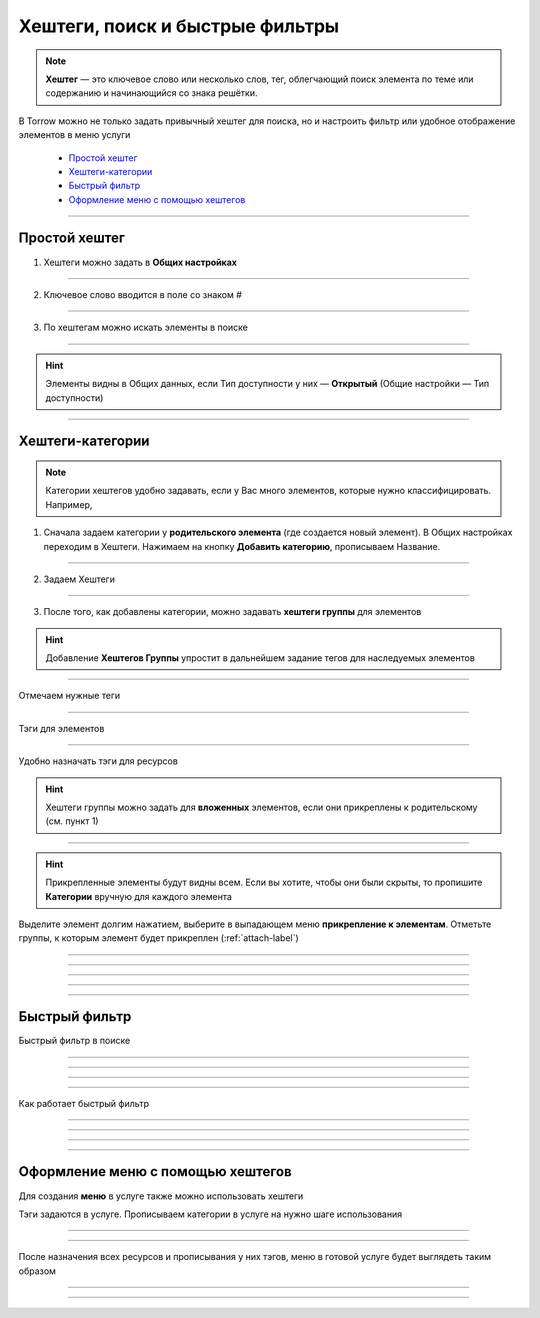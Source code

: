 =======================
Хештеги, поиск и быстрые фильтры
=======================

.. note:: **Хештег** — это ключевое слово или несколько слов, тег, облегчающий поиск элемента по теме или содержанию и начинающийся со знака решётки.

    .. |профиль| image:: media/profile.png
        :scale: 42 %
    .. |точка| image:: media/tochka.png
        :scale: 42 %

В Torrow можно не только задать привычный хештег для поиска, но и настроить фильтр или удобное отображение элементов в меню услуги

    * `Простой хештег`_
    * `Хештеги-категории`_
    * `Быстрый фильтр`_
    * `Оформление меню с помощью хештегов`_

.. figure:: media/tags/tag3.png
    :scale: 60 %
    :alt: alternate text
    :align: center

-------------------------------


---------------------
Простой хештег
---------------------

1. Хештеги можно задать в **Общих настройках**

.. figure:: media/tags/tag8.png
    :scale: 60 %
    :alt: alternate text
    :align: center

-------------------------------

2. Ключевое слово вводится в поле со знаком #

.. figure:: media/tags/tag26.png
    :scale: 60 %
    :alt: alternate text
    :align: center

-------------------------------

3. По хештегам можно искать элементы в поиске

.. figure:: media/tags/tag30.png
    :scale: 60 %
    :alt: alternate text
    :align: center

-------------------------------

.. hint:: Элементы видны в Общих данных, если Тип доступности у них — **Открытый** (Общие настройки — Тип доступности)

.. figure:: media/tags/tag31.png
    :scale: 60 %
    :alt: alternate text
    :align: center

-------------------------------

--------------
Хештеги-категории
--------------

.. note:: Категории хештегов удобно задавать, если у Вас много элементов, которые нужно классифицировать. Например,   

1. Сначала задаем категории у **родительского элемента** (где создается новый элемент). В Общих настройках переходим в Хештеги. Нажимаем на кнопку **Добавить категорию**, прописываем Название.

.. figure:: media/tags/tag4.png
    :scale: 60 %
    :alt: alternate text
    :align: center

-------------------------------

2. Задаем Хештеги

.. figure:: media/tags/tag5.png
    :scale: 60 %
    :alt: alternate text
    :align: center

-------------------------------

3. После того, как добавлены категории, можно задавать **хештеги группы** для элементов

.. hint:: Добавление **Хештегов Группы** упростит в дальнейшем задание тегов для наследуемых элементов

.. figure:: media/tags/tag13.png
    :scale: 60 %
    :alt: alternate text
    :align: center

-------------------------------

Отмечаем нужные теги

.. figure:: media/tags/tag6.png
    :scale: 60 %
    :alt: alternate text
    :align: center

-------------------------------

Тэги для элементов

.. figure:: media/tags/tag8.png
    :scale: 60 %
    :alt: alternate text
    :align: center

-------------------------------

Удобно назначать тэги для ресурсов

.. hint:: Хештеги группы можно задать для **вложенных** элементов, если они прикреплены к родительскому (см. пункт 1)

.. figure:: media/tags/tag10.png
    :scale: 60 %
    :alt: alternate text
    :align: center

-------------------------------

.. hint:: Прикрепленные элементы будут видны всем. Если вы хотите, чтобы они были скрыты, то пропишите **Категории** вручную для каждого элемента

Выделите элемент долгим нажатием, выберите в выпадающем меню **прикрепление к элементам**. Отметьте группы, к которым элемент будет прикреплен (:ref:`attach-label`)

.. figure:: media/tags/tag11.png
    :scale: 60 %
    :alt: alternate text
    :align: center

-------------------------------


.. figure:: media/tags/tag12.png
    :scale: 60 %
    :alt: alternate text
    :align: center

-------------------------------


.. figure:: media/tags/tag33.png
    :scale: 60 %
    :alt: alternate text
    :align: center

-------------------------------


.. figure:: media/tags/tag34.png
    :scale: 60 %
    :alt: alternate text
    :align: center

-------------------------------


.. figure:: media/tags/tag35.png
    :scale: 60 %
    :alt: alternate text
    :align: center

-------------------------------

---------------------
Быстрый фильтр
---------------------

Быстрый фильтр в поиске

.. figure:: media/tags/tag27.png
    :scale: 60 %
    :alt: alternate text
    :align: center

-------------------------------


.. figure:: media/tags/tag29.png
    :scale: 60 %
    :alt: alternate text
    :align: center

-------------------------------

.. figure:: media/tags/tag28.png
    :scale: 60 %
    :alt: alternate text
    :align: center

-------------------------------

.. figure:: media/tags/tag20.png
    :scale: 60 %
    :alt: alternate text
    :align: center

-------------------------------


Как работает быстрый фильтр

.. figure:: media/tags/tag21.png
    :scale: 60 %
    :alt: alternate text
    :align: center

-------------------------------


.. figure:: media/tags/tag22.png
    :scale: 60 %
    :alt: alternate text
    :align: center

-------------------------------


.. figure:: media/tags/tag23.png
    :scale: 60 %
    :alt: alternate text
    :align: center

-------------------------------


.. figure:: media/tags/tag24.png
    :scale: 60 %
    :alt: alternate text
    :align: center

-------------------------------

------------------
Оформление меню с помощью хештегов
------------------

Для создания **меню** в услуге также можно использовать хештеги

Тэги задаются в услуге. Прописываем категории в услуге на нужно шаге использования

.. figure:: media/tags/tag1.png
    :scale: 60 %
    :alt: alternate text
    :align: center

-------------------------------

.. figure:: media/tags/tag2.png
    :scale: 60 %
    :alt: alternate text
    :align: center

-------------------------------

После назначения всех ресурсов и прописывания у них тэгов, меню в готовой услуге будет выглядеть таким образом

.. figure:: media/tags/tag7.png
    :scale: 60 %
    :alt: alternate text
    :align: center

-------------------------------


.. figure:: media/tags/tag14.png
    :scale: 60 %
    :alt: alternate text
    :align: center

-------------------------------

.. raw:: html
   
   <torrow-widget
      id="torrow-widget"
      url="https://web.torrow.net/app/tabs/tab-search/service;id=103edf7f8c4affcce3a659502c23a?closeButtonHidden=true&tabBarHidden=true"
      modal="right"
      modal-active="false"
      show-widget-button="true"
      button-text="Заявка эксперту"
      modal-width="550px"
      button-style = "rectangle"
      button-size = "60"
      button-y = "top"
   ></torrow-widget>
   <script src="https://cdn.jsdelivr.net/gh/torrowtechnologies/torrow-widget@1/dist/torrow-widget.min.js" defer></script>

.. raw:: html

   <script src="https://code.jivo.ru/widget/m8kFjF91Tn" async></script>